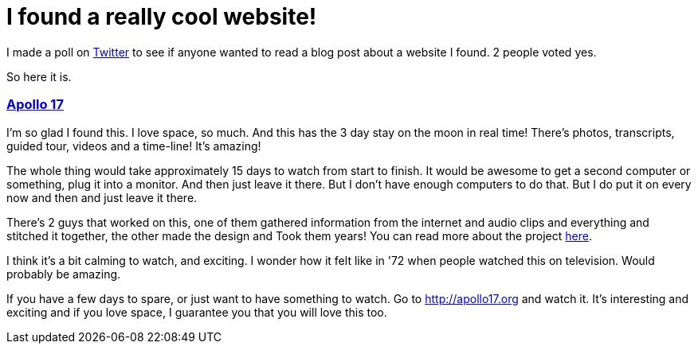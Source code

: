 = I found a really cool website!

I made a poll on https://twitter.com/zelafary[Twitter] to see if anyone wanted to read a blog post about a website I found. 2 people voted yes.

So here it is.

=== http://apollo17.org[Apollo 17]

I'm so glad I found this. I love space, so much. And this has the 3 day stay on the moon in real time! There's photos, transcripts, guided tour, videos and a time-line! It's amazing!

The whole thing would take approximately 15 days to watch from start to finish. It would be awesome to get a second computer or something, plug it into a monitor. And then just leave it there. But I don't have enough computers to do that. But I do put it on every now and then and just leave it there.

There's 2 guys that worked on this, one of them gathered information from the internet and audio clips and everything and stitched it together, the other made the design and Took them years! You can read more about the project http://benfeist.com/project-apollo-17/[here].

I think it's a bit calming to watch, and exciting. I wonder how it felt like in '72 when people watched this on television. Would probably be amazing.

If you have a few days to spare, or just want to have something to watch. Go to http://apollo17.org and watch it. It's interesting and exciting and if you love space, I guarantee you that you will love this too.